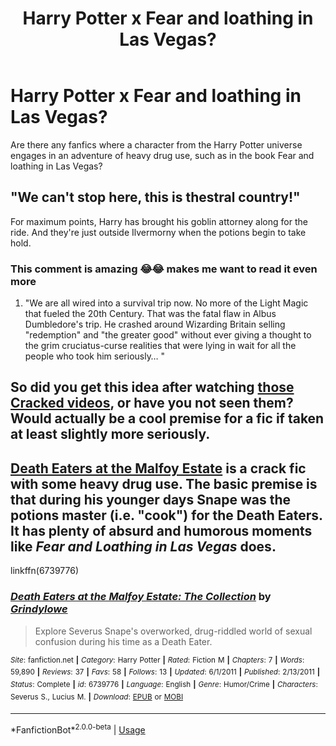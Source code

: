 #+TITLE: Harry Potter x Fear and loathing in Las Vegas?

* Harry Potter x Fear and loathing in Las Vegas?
:PROPERTIES:
:Author: Slippysl00py
:Score: 9
:DateUnix: 1543882034.0
:DateShort: 2018-Dec-04
:END:
Are there any fanfics where a character from the Harry Potter universe engages in an adventure of heavy drug use, such as in the book Fear and loathing in Las Vegas?


** "We can't stop here, this is thestral country!"

For maximum points, Harry has brought his goblin attorney along for the ride. And they're just outside Ilvermorny when the potions begin to take hold.
:PROPERTIES:
:Author: ConsiderableHat
:Score: 11
:DateUnix: 1543886449.0
:DateShort: 2018-Dec-04
:END:

*** This comment is amazing 😂😂 makes me want to read it even more
:PROPERTIES:
:Author: Slippysl00py
:Score: 2
:DateUnix: 1543886624.0
:DateShort: 2018-Dec-04
:END:

**** "We are all wired into a survival trip now. No more of the Light Magic that fueled the 20th Century. That was the fatal flaw in Albus Dumbledore's trip. He crashed around Wizarding Britain selling "redemption" and "the greater good" without ever giving a thought to the grim cruciatus-curse realities that were lying in wait for all the people who took him seriously... "
:PROPERTIES:
:Author: ConsiderableHat
:Score: 2
:DateUnix: 1543954344.0
:DateShort: 2018-Dec-04
:END:


** So did you get this idea after watching [[https://www.youtube.com/watch?v=jQ7m8G1mlo8][those Cracked videos]], or have you not seen them? Would actually be a cool premise for a fic if taken at least slightly more seriously.
:PROPERTIES:
:Author: whisperwood_
:Score: 3
:DateUnix: 1543889891.0
:DateShort: 2018-Dec-04
:END:


** [[https://www.fanfiction.net/s/6739776/1/Death-Eaters-at-the-Malfoy-Estate-The-Collection][Death Eaters at the Malfoy Estate]] is a crack fic with some heavy drug use. The basic premise is that during his younger days Snape was the potions master (i.e. "cook") for the Death Eaters. It has plenty of absurd and humorous moments like /Fear and Loathing in Las Vegas/ does.

linkffn(6739776)
:PROPERTIES:
:Author: chiruochiba
:Score: 3
:DateUnix: 1543890608.0
:DateShort: 2018-Dec-04
:END:

*** [[https://www.fanfiction.net/s/6739776/1/][*/Death Eaters at the Malfoy Estate: The Collection/*]] by [[https://www.fanfiction.net/u/97034/Grindylowe][/Grindylowe/]]

#+begin_quote
  Explore Severus Snape's overworked, drug-riddled world of sexual confusion during his time as a Death Eater.
#+end_quote

^{/Site/:} ^{fanfiction.net} ^{*|*} ^{/Category/:} ^{Harry} ^{Potter} ^{*|*} ^{/Rated/:} ^{Fiction} ^{M} ^{*|*} ^{/Chapters/:} ^{7} ^{*|*} ^{/Words/:} ^{59,890} ^{*|*} ^{/Reviews/:} ^{37} ^{*|*} ^{/Favs/:} ^{58} ^{*|*} ^{/Follows/:} ^{13} ^{*|*} ^{/Updated/:} ^{6/1/2011} ^{*|*} ^{/Published/:} ^{2/13/2011} ^{*|*} ^{/Status/:} ^{Complete} ^{*|*} ^{/id/:} ^{6739776} ^{*|*} ^{/Language/:} ^{English} ^{*|*} ^{/Genre/:} ^{Humor/Crime} ^{*|*} ^{/Characters/:} ^{Severus} ^{S.,} ^{Lucius} ^{M.} ^{*|*} ^{/Download/:} ^{[[http://www.ff2ebook.com/old/ffn-bot/index.php?id=6739776&source=ff&filetype=epub][EPUB]]} ^{or} ^{[[http://www.ff2ebook.com/old/ffn-bot/index.php?id=6739776&source=ff&filetype=mobi][MOBI]]}

--------------

*FanfictionBot*^{2.0.0-beta} | [[https://github.com/tusing/reddit-ffn-bot/wiki/Usage][Usage]]
:PROPERTIES:
:Author: FanfictionBot
:Score: 1
:DateUnix: 1543890618.0
:DateShort: 2018-Dec-04
:END:
